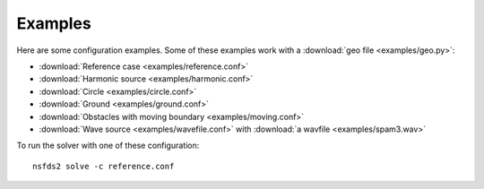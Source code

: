 Examples
========

Here are some configuration examples. Some of these examples work with a :download:`geo file <examples/geo.py>`:

- :download:`Reference case <examples/reference.conf>`
- :download:`Harmonic source <examples/harmonic.conf>`
- :download:`Circle <examples/circle.conf>`
- :download:`Ground <examples/ground.conf>`
- :download:`Obstacles with moving boundary <examples/moving.conf>`
- :download:`Wave source <examples/wavefile.conf>` with :download:`a wavfile <examples/spam3.wav>`

To run the solver with one of these configuration::

   nsfds2 solve -c reference.conf
